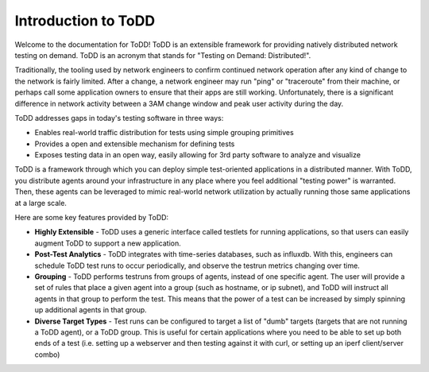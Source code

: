 Introduction to ToDD
================================

Welcome to the documentation for ToDD! ToDD is an extensible framework for providing natively distributed network testing on demand. ToDD is an acronym that stands for "Testing on Demand: Distributed!". 

Traditionally, the tooling used by network engineers to confirm continued network operation after any kind of change to the network is fairly limited. After a change, a network engineer may run "ping" or "traceroute" from their machine, or perhaps call some application owners to ensure that their apps are still working. Unfortunately, there is a significant difference in network activity between a 3AM change window and peak user activity during the day.

ToDD addresses gaps in today's testing software in three ways:

* Enables real-world traffic distribution for tests using simple grouping primitives
* Provides a open and extensible mechanism for defining tests
* Exposes testing data in an open way, easily allowing for 3rd party software to analyze and visualize

ToDD is a framework through which you can deploy simple test-oriented applications in a distributed manner. With ToDD, you distribute agents around your infrastructure in any place where you feel additional "testing power" is warranted. Then, these agents can be leveraged to mimic real-world network utilization by actually running those same applications at a large scale.

Here are some key features provided by ToDD:

- **Highly Extensible** - ToDD uses a generic interface called testlets for running applications, so that users can easily augment ToDD to support a new application.
- **Post-Test Analytics** - ToDD integrates with time-series databases, such as influxdb. With this, engineers can schedule ToDD test runs to occur periodically, and observe the testrun metrics changing over time.
- **Grouping** - ToDD performs testruns from groups of agents, instead of one specific agent. The user will provide a set of rules that place a given agent into a group (such as hostname, or ip subnet), and ToDD will instruct all agents in that group to perform the test. This means that the power of a test can be increased by simply spinning up additional agents in that group.
- **Diverse Target Types** - Test runs can be configured to target a list of "dumb" targets (targets that are not running a ToDD agent), or a ToDD group. This is useful for certain applications where you need to be able to set up both ends of a test (i.e. setting up a webserver and then testing against it with curl, or setting up an iperf client/server combo)